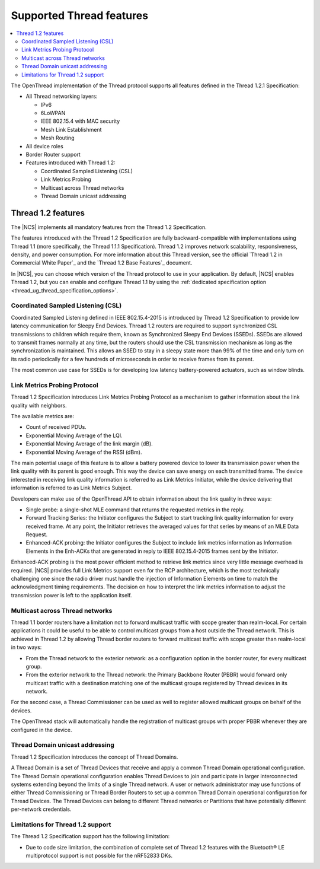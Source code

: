 .. _thread_ug_supported_features:

Supported Thread features
#########################

.. contents::
   :local:
   :depth: 2

The OpenThread implementation of the Thread protocol supports all features defined in the Thread 1.2.1 Specification:

* All Thread networking layers:

  * IPv6
  * 6LoWPAN
  * IEEE 802.15.4 with MAC security
  * Mesh Link Establishment
  * Mesh Routing

* All device roles
* Border Router support
* Features introduced with Thread 1.2:

  * Coordinated Sampled Listening (CSL)
  * Link Metrics Probing
  * Multicast across Thread networks
  * Thread Domain unicast addressing

.. _thread_ug_supported_features_v12:

Thread 1.2 features
*******************

The |NCS| implements all mandatory features from the Thread 1.2 Specification.

The features introduced with the Thread 1.2 Specification are fully backward-compatible with implementations using Thread 1.1 (more specifically, the Thread 1.1.1 Specification).
Thread 1.2 improves network scalability, responsiveness, density, and power consumption.
For more information about this Thread version, see the official `Thread 1.2 in Commercial White Paper`_ and the `Thread 1.2 Base Features`_ document.

In |NCS|, you can choose which version of the Thread protocol to use in your application.
By default, |NCS| enables Thread 1.2, but you can enable and configure Thread 1.1 by using the :ref:`dedicated specification option <thread_ug_thread_specification_options>`.

Coordinated Sampled Listening (CSL)
===================================

Coordinated Sampled Listening defined in IEEE 802.15.4-2015 is introduced by Thread 1.2 Specification to provide low latency communication for Sleepy End Devices.
Thread 1.2 routers are required to support synchronized CSL transmissions to children which require them, known as Synchronized Sleepy End Devices (SSEDs).
SSEDs are allowed to transmit frames normally at any time, but the routers should use the CSL transmission mechanism as long as the synchronization is maintained.
This allows an SSED to stay in a sleepy state more than 99% of the time and only turn on its radio periodically for a few hundreds of microseconds in order to receive frames from its parent.

The most common use case for SSEDs is for developing low latency battery-powered actuators, such as window blinds.

Link Metrics Probing Protocol
=============================

Thread 1.2 Specification introduces Link Metrics Probing Protocol as a mechanism to gather information about the link quality with neighbors.

The available metrics are:

* Count of received PDUs.
* Exponential Moving Average of the LQI.
* Exponential Moving Average of the link margin (dB).
* Exponential Moving Average of the RSSI (dBm).

The main potential usage of this feature is to allow a battery powered device to lower its transmission power when the link quality with its parent is good enough.
This way the device can save energy on each transmitted frame.
The device interested in receiving link quality information is referred to as Link Metrics Initiator, while the device delivering that information is referred to as Link Metrics Subject.

Developers can make use of the OpenThread API to obtain information about the link quality in three ways:

* Single probe: a single-shot MLE command that returns the requested metrics in the reply.
* Forward Tracking Series: the Initiator configures the Subject to start tracking link quality information for every received frame.
  At any point, the Initiator retrieves the averaged values for that series by means of an MLE Data Request.
* Enhanced-ACK probing: the Initiator configures the Subject to include link metrics information as Information Elements in the Enh-ACKs that are generated in reply to IEEE 802.15.4-2015 frames sent by the Initiator.

Enhanced-ACK probing is the most power efficient method to retrieve link metrics since very little message overhead is required.
|NCS| provides full Link Metrics support even for the RCP architecture, which is the most technically challenging one since the radio driver must handle the injection of Information Elements on time to match the acknowledgment timing requirements.
The decision on how to interpret the link metrics information to adjust the transmission power is left to the application itself.

Multicast across Thread networks
================================

Thread 1.1 border routers have a limitation not to forward multicast traffic with scope greater than realm-local.
For certain applications it could be useful to be able to control multicast groups from a host outside the Thread network.
This is achieved in Thread 1.2 by allowing Thread border routers to forward multicast traffic with scope greater than realm-local in two ways:

* From the Thread network to the exterior network: as a configuration option in the border router, for every multicast group.
* From the exterior network to the Thread network: the Primary Backbone Router (PBBR) would forward only multicast traffic with a destination matching one of the multicast groups registered by Thread devices in its network.

For the second case, a Thread Commissioner can be used as well to register allowed multicast groups on behalf of the devices.

The OpenThread stack will automatically handle the registration of multicast groups with proper PBBR whenever they are configured in the device.

Thread Domain unicast addressing
================================

Thread 1.2 Specification introduces the concept of Thread Domains.

A Thread Domain is a set of Thread Devices that receive and apply a common Thread Domain operational configuration.
The Thread Domain operational configuration enables Thread Devices to join and participate in larger interconnected systems extending beyond the limits of a single Thread network.
A user or network administrator may use functions of either Thread Commissioning or Thread Border Routers to set up a common Thread Domain operational configuration for Thread Devices.
The Thread Devices can belong to different Thread networks or Partitions that have potentially different per-network credentials.

.. _ug_thread_12_support_limitations:

Limitations for Thread 1.2 support
==================================

The Thread 1.2 Specification support has the following limitation:

* Due to code size limitation, the combination of complete set of Thread 1.2 features with the Bluetooth® LE multiprotocol support is not possible for the nRF52833 DKs.
